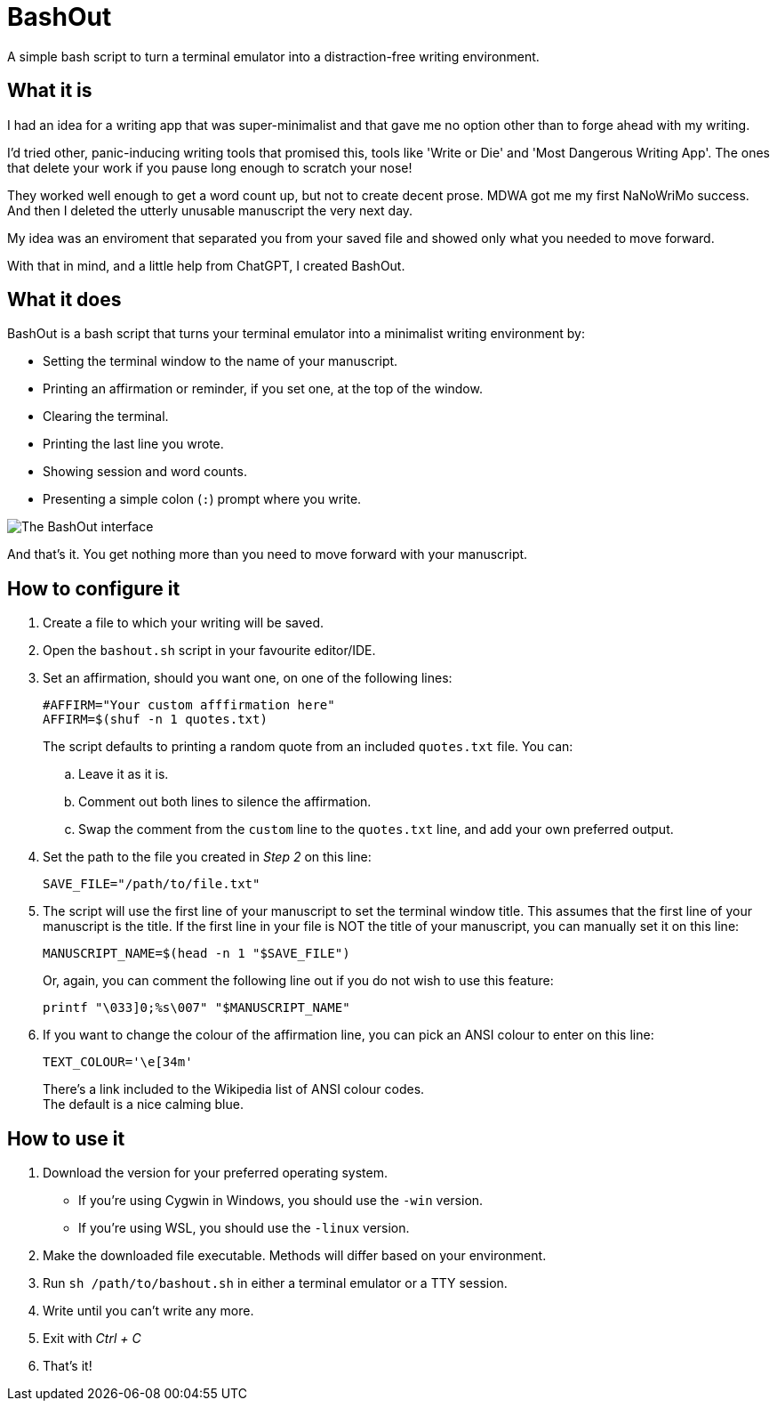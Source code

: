# BashOut

A simple bash script to turn a terminal emulator into a distraction-free writing environment.

## What it is

I had an idea for a writing app that was super-minimalist and that gave me no option other than to forge ahead with my writing.

I'd tried other, panic-inducing writing tools that promised this, tools like 'Write or Die' and 'Most Dangerous Writing App'.
The ones that delete your work if you pause long enough to scratch your nose!

They worked well enough to get a word count up, but not to create decent prose.
MDWA got me my first NaNoWriMo success.
And then I deleted the utterly unusable manuscript the very next day.

My idea was an enviroment that separated you from your saved file and showed only what you needed to move forward.

With that in mind, and a little help from ChatGPT, I created BashOut.

## What it does

BashOut is a bash script that turns your terminal emulator into a minimalist writing environment by:

* Setting the terminal window to the name of your manuscript.

* Printing an affirmation or reminder, if you set one, at the top of the window.

* Clearing the terminal.

* Printing the last line you wrote.

* Showing session and word counts.

* Presenting a simple colon (`:`) prompt where you write.

image::bashout-interface.png[The BashOut interface]

And that's it. You get nothing more than you need to move forward with your manuscript.

## How to configure it

. Create a file to which your writing will be saved.

. Open the `bashout.sh` script in your favourite editor/IDE.

. Set an affirmation, should you want one, on one of the following lines:
+
[source.copy,bash]
----
#AFFIRM="Your custom afffirmation here"
AFFIRM=$(shuf -n 1 quotes.txt)
----
+
The script defaults to printing a random quote from an included `quotes.txt` file.
You can:

.. Leave it as it is.

.. Comment out both lines to silence the affirmation.

.. Swap the comment from the `custom` line to the `quotes.txt` line, and add your own preferred output.

. Set the path to the file you created in _Step 2_ on this line:
+
[source.copy,bash]
----
SAVE_FILE="/path/to/file.txt"
----

. The script will use the first line of your manuscript to set the terminal window title.
This assumes that the first line of your manuscript is the title.
If the first line in your file is NOT the title of your manuscript, you can manually set it on this line:
+
[source.copy,bash]
----
MANUSCRIPT_NAME=$(head -n 1 "$SAVE_FILE")
----
+
Or, again, you can comment the following line out if you do not wish to use this feature:
+
[source.copy,bash]
----
printf "\033]0;%s\007" "$MANUSCRIPT_NAME"
----

. If you want to change the colour of the affirmation line, you can pick an ANSI colour to enter on this line:
+
[source.copy,bash]
----
TEXT_COLOUR='\e[34m'
----
+
There's a link included to the Wikipedia list of ANSI colour codes. +
The default is a nice calming blue.

## How to use it

. Download the version for your preferred operating system.
+
* If you're using Cygwin in Windows, you should use the `-win` version.

* If you're using WSL, you should use the `-linux` version.

. Make the downloaded file executable.
Methods will differ based on your environment.

. Run `sh /path/to/bashout.sh` in either a terminal emulator or a TTY session.

. Write until you can't write any more.

. Exit with _Ctrl + C_

. That's it!
